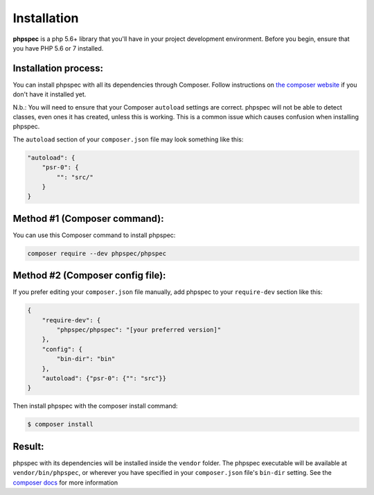 Installation
============

**phpspec** is a php 5.6+ library that you'll have in your project
development environment. Before you begin, ensure that you have
PHP 5.6 or 7 installed.

Installation process:
---------------------

You can install phpspec with all its dependencies through Composer. Follow
instructions on `the composer website <https://getcomposer.org/download/>`_ if
you don't have it installed yet.

N.b.: You will need to ensure that your Composer ``autoload`` settings are
correct. phpspec will not be able to detect classes, even ones it has created,
unless this is working. This is a common issue which causes confusion when
installing phpspec.

The ``autoload`` section of your ``composer.json`` file may look something like
this:

.. code-block:: json

    "autoload": {
        "psr-0": {
            "": "src/"
        }
    }

Method #1 (Composer command):
-----------------------------

You can use this Composer command to install phpspec:

.. code-block:: bash

    composer require --dev phpspec/phpspec

Method #2 (Composer config file):
---------------------------------

If you prefer editing your ``composer.json`` file manually, add phpspec to your
``require-dev`` section like this:

.. code-block:: js

    {
        "require-dev": {
            "phpspec/phpspec": "[your preferred version]"
        },
        "config": {
            "bin-dir": "bin"
        },
        "autoload": {"psr-0": {"": "src"}}
    }

Then install phpspec with the composer install command:

.. code-block:: bash

    $ composer install

Result:
-------

phpspec with its dependencies will be installed inside the ``vendor`` folder.
The phpspec executable will be available at ``vendor/bin/phpspec``, or wherever
you have specified in your ``composer.json`` file's ``bin-dir`` setting.  See
the `composer docs <https://getcomposer.org/doc/04-schema.md#bin>`_ for more
information
